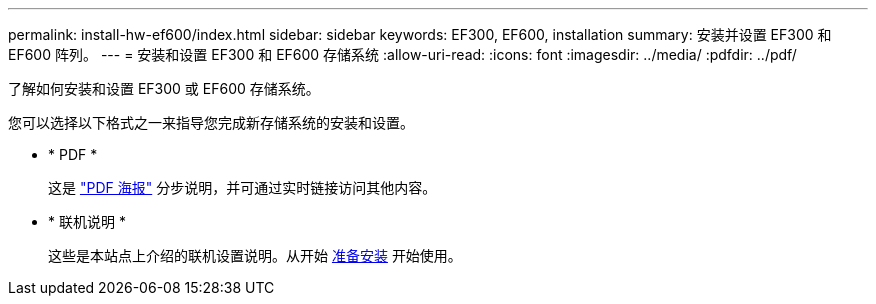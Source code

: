 ---
permalink: install-hw-ef600/index.html 
sidebar: sidebar 
keywords: EF300, EF600, installation 
summary: 安装并设置 EF300 和 EF600 阵列。 
---
= 安装和设置 EF300 和 EF600 存储系统
:allow-uri-read: 
:icons: font
:imagesdir: ../media/
:pdfdir: ../pdf/


[role="lead"]
了解如何安装和设置 EF300 或 EF600 存储系统。

您可以选择以下格式之一来指导您完成新存储系统的安装和设置。

* * PDF *
+
这是 https://library.netapp.com/ecm/ecm_download_file/ECMLP2851449["PDF 海报"^] 分步说明，并可通过实时链接访问其他内容。

* * 联机说明 *
+
这些是本站点上介绍的联机设置说明。从开始 xref:prepare-for-install-task.adoc[准备安装] 开始使用。


